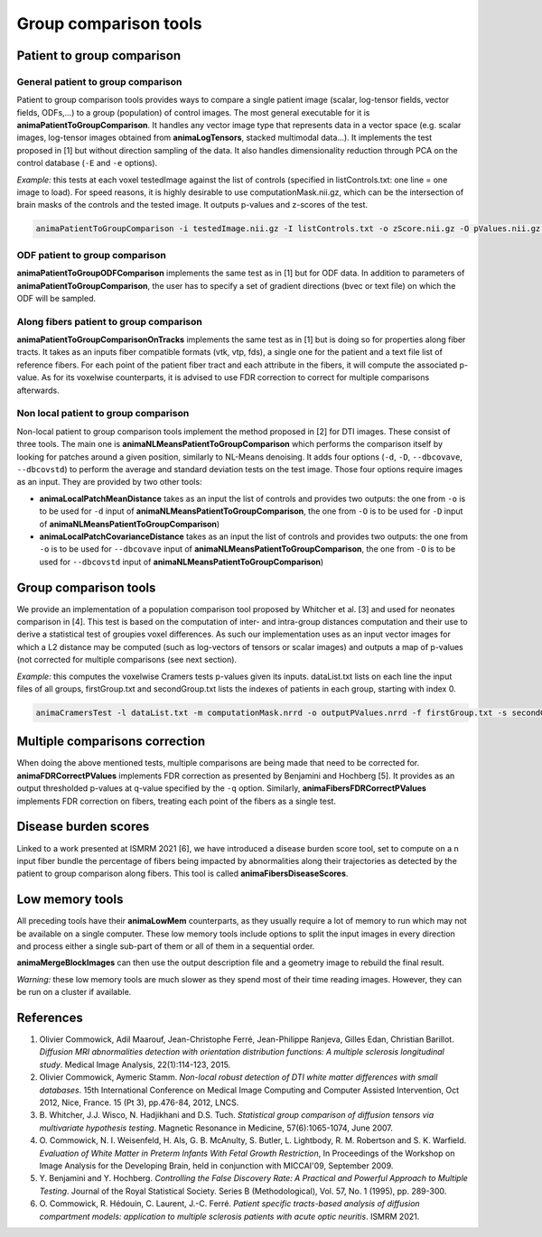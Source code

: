 Group comparison tools
======================

Patient to group comparison
---------------------------

General patient to group comparison
^^^^^^^^^^^^^^^^^^^^^^^^^^^^^^^^^^^

Patient to group comparison tools provides ways to compare a single patient image (scalar, log-tensor fields, vector fields, ODFs,...) to a group (population) of control images. The most general executable for it is **animaPatientToGroupComparison**. It handles any vector image type that represents data in a vector space (e.g. scalar images, log-tensor images obtained from **animaLogTensors**, stacked multimodal data...). It implements the test proposed in [1] but without direction sampling of the data. It also handles dimensionality reduction through PCA on the control database (``-E`` and ``-e`` options).

*Example:* this tests at each voxel testedImage against the list of controls (specified in listControls.txt: one line = one image to load). For speed reasons, it is highly desirable to use computationMask.nii.gz, which can be the intersection of brain masks of the controls and the tested image. It outputs p-values and z-scores of the test.

.. code-block:: sh

	animaPatientToGroupComparison -i testedImage.nii.gz -I listControls.txt -o zScore.nii.gz -O pValues.nii.gz -m computationMask.nii.gz

ODF patient to group comparison
^^^^^^^^^^^^^^^^^^^^^^^^^^^^^^^

**animaPatientToGroupODFComparison** implements the same test as in [1] but for ODF data. In addition to parameters of **animaPatientToGroupComparison**, the user has to specify a set of gradient directions (bvec or text file) on which the ODF will be sampled.

Along fibers patient to group comparison
^^^^^^^^^^^^^^^^^^^^^^^^^^^^^^^^^^^^^^^^

**animaPatientToGroupComparisonOnTracks** implements the same test as in [1] but is doing so for properties along fiber tracts. It takes as an inputs fiber compatible formats (vtk, vtp, fds), a single one for the patient and a text file list of reference fibers. For each point of the patient fiber tract and each attribute in the fibers, it will compute the associated p-value. As for its voxelwise counterparts, it is advised to use FDR correction to correct for multiple comparisons afterwards.

Non local patient to group comparison
^^^^^^^^^^^^^^^^^^^^^^^^^^^^^^^^^^^^^

Non-local patient to group comparison tools implement the method proposed in [2] for DTI images. These consist of three tools. The main one is **animaNLMeansPatientToGroupComparison** which performs the comparison itself by looking for patches around a given position, similarly to NL-Means denoising. It adds four options (``-d``, ``-D``, ``--dbcovave``, ``--dbcovstd``) to perform the average and standard deviation tests on the test image. Those four options require images as an input. They are provided by two other tools: 

* **animaLocalPatchMeanDistance** takes as an input the list of controls and provides two outputs: the one from ``-o`` is to be used for ``-d`` input of **animaNLMeansPatientToGroupComparison**, the one from ``-O`` is to be used for ``-D`` input of **animaNLMeansPatientToGroupComparison**)
* **animaLocalPatchCovarianceDistance** takes as an input the list of controls and provides two outputs: the one from ``-o`` is to be used for ``--dbcovave`` input of **animaNLMeansPatientToGroupComparison**, the one from ``-O`` is to be used for ``--dbcovstd`` input of **animaNLMeansPatientToGroupComparison**)

Group comparison tools
----------------------

We provide an implementation of a population comparison tool proposed by Whitcher et al. [3] and used for neonates comparison in [4]. This test is based on the computation of inter- and intra-group distances computation and their use to derive a statistical test of groupies voxel differences. As such our implementation uses as an input vector images for which a L2 distance may be computed (such as log-vectors of tensors or scalar images) and outputs a map of p-values (not corrected for multiple comparisons (see next section).

*Example:* this computes the voxelwise Cramers tests p-values given its inputs. dataList.txt lists on each line the input files of all groups, firstGroup.txt and secondGroup.txt lists the indexes of patients in each group, starting with index 0.

.. code-block:: sh

	animaCramersTest -l dataList.txt -m computationMask.nrrd -o outputPValues.nrrd -f firstGroup.txt -s secondGroup.txt

Multiple comparisons correction
-------------------------------

When doing the above mentioned tests, multiple comparisons are being made that need to be corrected for. **animaFDRCorrectPValues** implements FDR correction as presented by Benjamini and Hochberg [5]. It provides as an output thresholded p-values at q-value specified by the ``-q`` option. Similarly, **animaFibersFDRCorrectPValues** implements FDR correction on fibers, treating each point of the fibers as a single test.

Disease burden scores
---------------------

Linked to a work presented at ISMRM 2021 [6], we have introduced a disease burden score tool, set to compute on a n input fiber bundle the percentage of fibers being impacted by abnormalities along their trajectories as detected by the patient to group comparison along fibers. This tool is called **animaFibersDiseaseScores**.

Low memory tools
----------------

All preceding tools have their **animaLowMem** counterparts, as they usually require a lot of memory to run which may not be available on a single computer. These low memory tools include options to split the input images in every direction and process either a single sub-part of them or all of them in a sequential order. 

**animaMergeBlockImages** can then use the output description file and a geometry image to rebuild the final result. 

*Warning:* these low memory tools are much slower as they spend most of their time reading images. However, they can be run on a cluster if available.

References
----------

1. Olivier Commowick, Adil Maarouf, Jean-Christophe Ferré, Jean-Philippe Ranjeva, Gilles Edan, Christian Barillot. *Diffusion MRI abnormalities detection with orientation distribution functions: A multiple sclerosis longitudinal study*. Medical Image Analysis, 22(1):114-123, 2015.
2. Olivier Commowick, Aymeric Stamm. *Non-local robust detection of DTI white matter differences with small databases*. 15th International Conference on Medical Image Computing and Computer Assisted Intervention, Oct 2012, Nice, France. 15 (Pt 3), pp.476-84, 2012, LNCS.
3. B\. Whitcher, J\.J\. Wisco, N\. Hadjikhani and D\.S\. Tuch\. *Statistical group comparison of diffusion tensors via multivariate hypothesis testing*. Magnetic Resonance in Medicine, 57(6):1065-1074, June 2007.
4. O\. Commowick, N\. I\. Weisenfeld, H\. Als, G\. B\. McAnulty, S\. Butler, L\. Lightbody, R\. M\. Robertson and S\. K\. Warfield. *Evaluation of White Matter in Preterm Infants With Fetal Growth Restriction*, In Proceedings of the Workshop on Image Analysis for the Developing Brain, held in conjunction with MICCAI'09, September 2009.
5. Y\. Benjamini and Y\. Hochberg. *Controlling the False Discovery Rate: A Practical and Powerful Approach to Multiple Testing*. Journal of the Royal Statistical Society. Series B (Methodological), Vol. 57, No. 1 (1995), pp. 289-300.
6. O\. Commowick, R\. Hédouin, C\. Laurent, J\.-C\. Ferré. *Patient specific tracts-based analysis of diffusion compartment models: application to multiple sclerosis patients with acute optic neuritis*. ISMRM 2021.